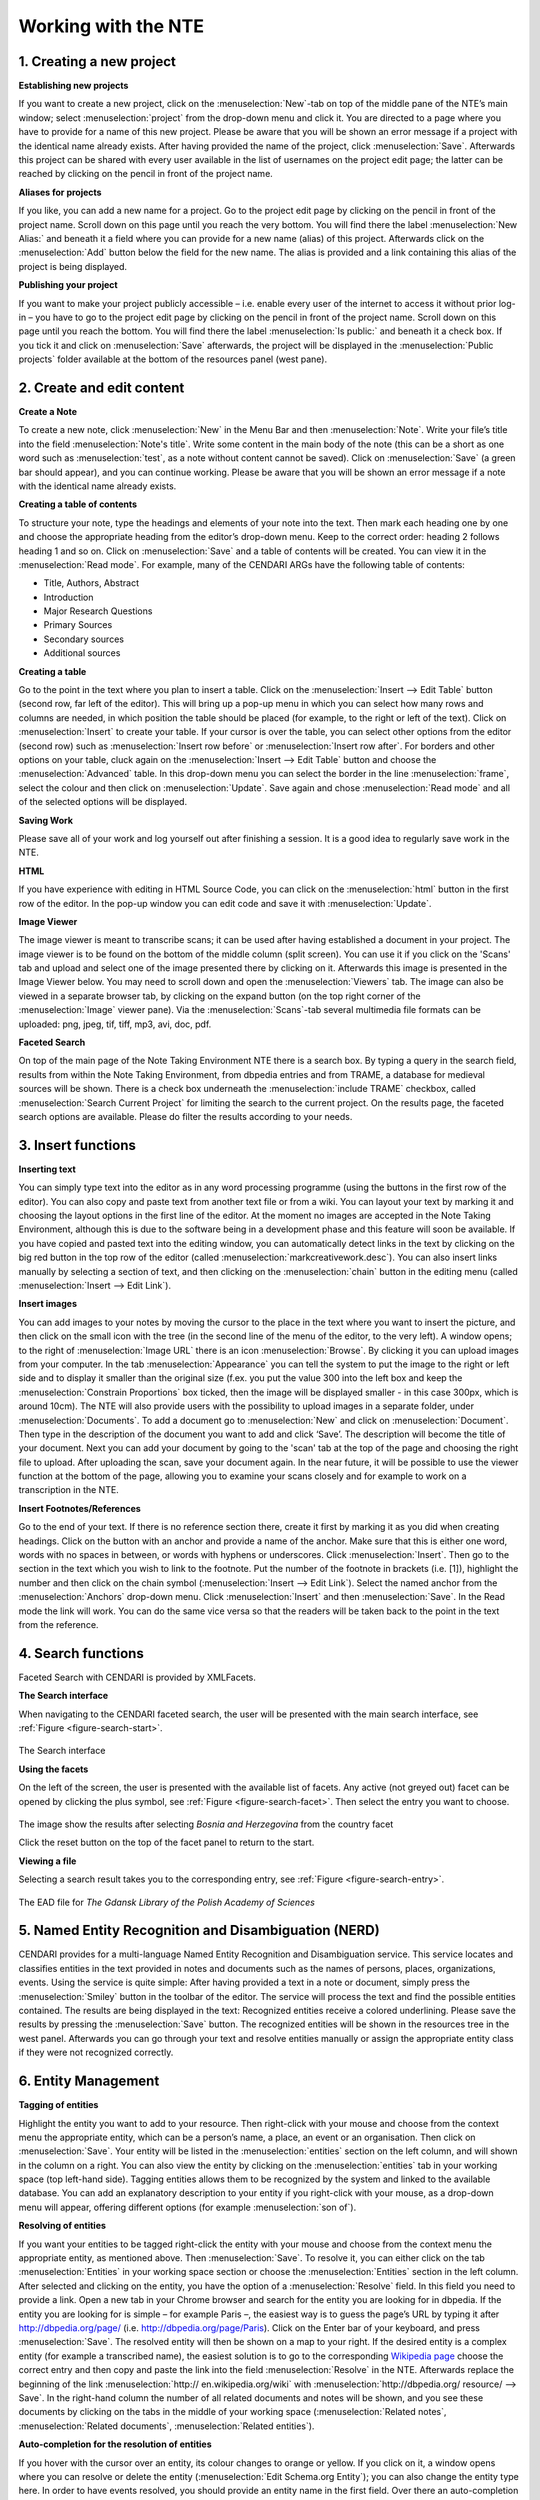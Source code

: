 Working with the NTE
=====================


.. image:: ./images/TUG_01.png

1. Creating a new project
-----------------------------

**Establishing new projects**

If you want to create a new project, click on the :menuselection:`New`-tab on top of the middle pane of the NTE’s main window; select :menuselection:`project` from the drop-down menu and click it. You are directed to a page where you have to provide for a name of this new project. Please be aware that you will be shown an error message if a project with the identical name already exists. After having provided the name of the project, click :menuselection:`Save`. Afterwards this project can be shared with every user available in the list of usernames on the project edit page; the latter can be reached by clicking on the pencil in front of the project name.

**Aliases for projects**

If you like, you can add a new name for a project. Go to the project edit page by clicking on the pencil in front of the project name. Scroll down on this page until you reach the very bottom. You will find there the label :menuselection:`New Alias:` and beneath it a field where you can provide for a new name (alias) of this project. Afterwards click on the :menuselection:`Add` button below the field for the new name. The alias is provided and a link containing this alias of the project is being displayed.

**Publishing your project**

If you want to make your project publicly accessible – i.e. enable every user of the internet to access it without prior log-in – you have to go to the project edit page by clicking on the pencil in front of the project name. Scroll down on this page until you reach the bottom. You will find there the label :menuselection:`Is public:` and beneath it a check box. If you tick it and click on :menuselection:`Save` afterwards, the project will be displayed in the :menuselection:`Public projects` folder available at the bottom of the resources panel (west pane). 




2. Create and edit content
------------------------------

**Create a Note**

To create a new note, click :menuselection:`New` in the Menu Bar and
then :menuselection:`Note`. Write your file’s title into the field :menuselection:`Note's
title`. Write some content in the main body of the note
(this can be a short as one word such as :menuselection:`test`, as a note
without content cannot be saved). Click on :menuselection:`Save` (a green
bar should appear), and you can continue working. Please be aware that you will be shown an error message if a note with the identical name already exists.

**Creating a table of contents**

To structure your note, type the headings and elements of
your note into the text. Then mark each heading one by
one and choose the appropriate heading from the editor’s
drop-down menu. Keep to the correct order: heading 2
follows heading 1 and so on. Click on :menuselection:`Save` and a table of
contents will be created. You can view it in the :menuselection:`Read
mode`. For example, many of the CENDARI ARGs have the
following table of contents:

* Title, Authors, Abstract
* Introduction
* Major Research Questions
* Primary Sources
* Secondary sources
* Additional sources

**Creating a table**

Go to the point in the text where you plan to insert a
table. Click on the :menuselection:`Insert --> Edit Table` button (second row,
far left of the editor). This will bring up a pop-up menu in
which you can select how many rows and columns are
needed, in which position the table should be placed (for
example, to the right or left of the text). Click on :menuselection:`Insert` to
create your table. If your cursor is over the table, you can
select other options from the editor (second row) such as
:menuselection:`Insert row before` or :menuselection:`Insert row after`. For borders and
other options on your table, cluck again on the :menuselection:`Insert -->
Edit Table` button and choose the :menuselection:`Advanced` table. In
this drop-down menu you can select the border in the line
:menuselection:`frame`, select the colour and then click on :menuselection:`Update`. Save
again and chose :menuselection:`Read mode` and all of the selected
options will be displayed.

**Saving Work**

Please save all of your work and log yourself out after
finishing a session. It is a good idea to regularly save work
in the NTE.

**HTML**

If you have experience with editing in HTML Source Code,
you can click on the :menuselection:`html` button in the first row of the
editor. In the pop-up window you can edit code and save
it with :menuselection:`Update`.

**Image Viewer**

The image viewer is meant to transcribe scans; it can be used after having established a document in your project. The image viewer is to be found on the bottom of the middle column (split screen). You can use it if you click on the 'Scans' tab and upload and select one of the image presented there by clicking on it. Afterwards this image is presented in the Image Viewer below. You may need to scroll down and open the :menuselection:`Viewers` tab. The image can also be viewed in a separate browser tab, by clicking on the expand button (on the top right corner of the :menuselection:`Image` viewer pane). Via the :menuselection:`Scans`-tab several multimedia file formats can be uploaded: png, jpeg, tif, tiff, mp3, avi, doc, pdf.


**Faceted Search**

On top of the main page of the Note Taking Environment NTE there is a search box. By typing a query in the search field, results from within the Note Taking Environment, from dbpedia entries and from TRAME, a database for medieval sources will be shown. There is a check box underneath the :menuselection:`include TRAME` checkbox, called :menuselection:`Search Current Project` for limiting the search to the current project. On the results page, the faceted search options are available. Please do filter the results according to your needs.


3. Insert functions
---------------------

**Inserting text**

You can simply type text into the editor as in any word
processing programme (using the buttons in the first row
of the editor). You can also copy and paste text from
another text file or from a wiki. You can layout your text by
marking it and choosing the layout options in the first line
of the editor. At the moment no images are accepted in
the Note Taking Environment, although this is due to the software being in a development phase and this feature
will soon be available. If you have copied and pasted text
into the editing window, you can automatically detect
links in the text by clicking on the big red button in the top
row of the editor (called :menuselection:`markcreativework.desc`). You
can also insert links manually by selecting a section of
text, and then clicking on the :menuselection:`chain` button in the editing
menu (called :menuselection:`Insert --> Edit Link`).

**Insert images**

You can add images to your notes by moving the cursor to the place in the text where you want to insert the picture, and then click on the small icon with the tree (in the second line of the menu of the editor, to the very left). A window opens; to the right of :menuselection:`Image URL` there is an icon :menuselection:`Browse`. By clicking it you can upload images from your computer. In the tab :menuselection:`Appearance` you can tell the system to put the image to the right or left side and to display it smaller than the original size (f.ex. you put the value 300 into the left box and keep the :menuselection:`Constrain Proportions` box ticked, then the image will be displayed smaller - in this case 300px, which is around 10cm).
The NTE will also provide users with the possibility to upload images in a separate folder, under :menuselection:`Documents`. To add a document go to :menuselection:`New` and click on :menuselection:`Document`. Then type in the description of the document you want to add and click ‘Save’. The description will become the title of your document. Next you can add your document by going to the 'scan' tab at the top of the page and choosing the right file to upload. After uploading the scan, save your document again. In the near future, it will be possible to use the viewer function at the bottom of the page, allowing you to examine your scans closely and for example to work on a transcription in the NTE.


**Insert Footnotes/References**

Go to the end of your text. If there is no reference section
there, create it first by marking it as you did when creating
headings. Click on the button with an anchor and provide
a name of the anchor. Make sure that this is either one
word, words with no spaces in between, or words with
hyphens or underscores. Click :menuselection:`Insert`. Then go to the
section in the text which you wish to link to the footnote.
Put the number of the footnote in brackets (i.e. [1]),
highlight the number and then click on the chain symbol
(:menuselection:`Insert --> Edit Link`). Select the named anchor from the
:menuselection:`Anchors` drop-down menu. Click :menuselection:`Insert` and then :menuselection:`Save`.
In the Read mode the link will work. You can do the same
vice versa so that the readers will be taken back to the
point in the text from the reference.

.. image:: ./images/TUG_02.png


4. Search functions
------------------------
Faceted Search with CENDARI is provided by XMLFacets.

**The Search interface**

When navigating to the CENDARI faceted search, the user will be presented with the main search interface, see :ref:`Figure <figure-search-start>`.

.. _figure-search-start:

.. figure:: images/xmlfacets_start.png

The Search interface
   
**Using the facets**

On the left of the screen, the user is presented with the available list of facets.
Any active (not greyed out) facet can be opened by clicking the plus symbol, see :ref:`Figure <figure-search-facet>`.
Then select the entry you want to choose.

.. _figure-search-facet:

.. figure:: images/xmlfacets_facet_country_Bosnia_and_Herzegovina.png

The image show the results after selecting *Bosnia and Herzegovina* from the country facet

Click the reset button on the top of the facet panel to return to the start.

**Viewing a file**

Selecting a search result takes you to the corresponding entry, see :ref:`Figure <figure-search-entry>`.

.. _figure-search-entry:

.. figure:: images/xmlfacets_Biblioteka_Gdanska_Polskiej_Akademii_Nauk.png

The EAD file for *The Gdansk Library of the Polish Academy of Sciences*


.. index::
   single: facet	


5. Named Entity Recognition and Disambiguation (NERD)
------------------------------------------------------

CENDARI provides for a multi-language Named Entity Recognition and Disambiguation service. This service locates and classifies entities in the text provided in notes and documents such as the names of persons, places, organizations, events. Using the service is quite simple: After having provided a text in a note or document, simply press the :menuselection:`Smiley` button in the toolbar of the editor. The service will process the text and find the possible entities contained. The results are being displayed in the text: Recognized entities receive a colored underlining. Please save the results by pressing the :menuselection:`Save` button. The recognized entities will be shown in the resources tree in the west panel. Afterwards you can go through your text and resolve entities manually or assign the appropriate entity class if they were not recognized correctly. 


6. Entity Management
---------------------

**Tagging of entities**

Highlight the entity you want to add to your resource.
Then right-click with your mouse and choose from the
context menu the appropriate entity, which can be a
person’s name, a place, an event or an organisation. Then
click on :menuselection:`Save`. Your entity will be listed in the :menuselection:`entities`
section on the left column, and will shown in the column
on a right. You can also view the entity by clicking on the
:menuselection:`entities` tab in your working space (top left-hand side).
Tagging entities allows them to be recognized by the
system and linked to the available database. You can add
an explanatory description to your entity if you right-click
with your mouse, as a drop-down menu will appear,
offering different options (for example :menuselection:`son of`).

**Resolving of entities**

If you want your entities to be tagged right-click the entity with
your mouse and choose from the context menu the
appropriate entity, as mentioned above. Then :menuselection:`Save`. To
resolve it, you can either click on the tab :menuselection:`Entities` in your
working space section or choose the :menuselection:`Entities` section in
the left column. After selected and clicking on the entity,
you have the option of a :menuselection:`Resolve` field. In this field you
need to provide a link.
Open a new tab in your Chrome browser and search for
the entity you are looking for in dbpedia. If the entity you
are looking for is simple – for example Paris –, the
easiest way is to guess the page’s URL by typing it after
http://dbpedia.org/page/
(i.e. http://dbpedia.org/page/Paris).
Click on the Enter bar of your keyboard, and press :menuselection:`Save`.
The resolved entity will then be shown on a map to your
right.
If the desired entity is a complex entity (for example a
transcribed name), the easiest solution is to go to the
corresponding `Wikipedia page <http://en.wikipedia.org/wiki/Leon_Trotsky>`_
choose the correct entry and then copy and paste the link
into the field :menuselection:`Resolve` in the NTE.
Afterwards replace the beginning of the link :menuselection:`http://
en.wikipedia.org/wiki` with :menuselection:`http://dbpedia.org/
resource/ --> Save`. In the right-hand column
the number of all related documents and notes will be
shown, and you see these documents by clicking on the
tabs in the middle of your working space (:menuselection:`Related notes`,
:menuselection:`Related documents`, :menuselection:`Related entities`).

.. image:: ./images/TUG_03.png


**Auto-completion for the resolution of entities**

If you hover with the cursor over an entity, its colour changes to orange or yellow. If you click on it, a window opens where you can resolve or delete the entity (:menuselection:`Edit Schema.org Entity`); you can also change the entity type here. In order to have events resolved, you should provide an entity name in the first field. Over there an auto-completion service has been provided to help in the entity resolution process. If you type the first few characters of the entity name in the :menuselection:`Resolve` field, the NTE will suggest some dbpedia entries and fetch the url of the selected suggestion automatically. If the service does not find what you are looking for, you can always copy-paste a dbpedia link in the form http://dbpedia.org/resource/ENTITY.
Another way to resolve entities is to go to the :menuselection:`entities` section in the west panel. There is also an auto-completion service to help in the entity resolution process has been provided. 

**Manual Resolution of Events**

Provide a date for the event between square brackets in this format 'mm/dd/yyyy', that is month, then day followed by the year. For example, in a note or document, tag :menuselection:`Battle of Albuera [05/16/1811]` as an event. Then, press save. The NTE will reload the page and show the date of this battle on the timeline. To verify this, you can open the events folder from the resources tree (west panel) and locate the entity :menuselection:`Battle of Albuera [05/16/1811]`. Hovering over this event will highlight its date in the timeline. Note that resolved event entities do not have an asterisk (*) next to their names in the resources tree. If you do not provide a date between brackets [] or not in the correct format during the tagging process, the date will not be recognized and the entity will not be resolved. 


**Automatic Resolution of Events**

Create an event entity from a document or a note as before. You do not need to provide a date between brackets. Open the event you created (e.g.:menuselection:`battle of Wilkomierz`) from the resources tree. In the :menuselection:`Resolve` field, type the first few letters of the event and pick a suitable result from the suggested list. Press :menuselection:`save`. When resolving events automatically, the user has an option to check the date for an event from dbpedia after having found the event via the suggestions or after having provided the dbpedia link. This is done by clicking the :menuselection:`Search for dates` button in the entity form. If a date has been found then the user has the option to keep or discard this date. The NTE will try to fetch the date automatically from dbpedia. If a date exists and if its format is processable, then the entity will be resolved and its date assigned to the timeline. If there is no available date from dbpedia or the retrieved format is not in a recognisable format, a warning message is issued. This is a potential candidate for manual resolution (as above). Please note that events which have lasted for more than one day are not being displayed on the timeline. Also, hovering over the label for the date field shows a tooltip describing the date formats to be used for tagging dates in notes, documents and transcripts (i.e. %d/%m/%Y and %m/%d/%Y)

**Clustering**

Aliases are different names for the same entities. For example, the person *Lawrence of Arabia*, *T.E. Lawrence* and *Thomas Edward Lawrence* is the same individual. Similarly the terms *First World War*, *Great War* and *World War One* represent the same event. Another example would be different spellings for the same place in different languages and scripts, such as *Vilnius*, *Вильнюс*, *Вiльня* or *ווילנע*. So that the system knows that these different names point to the same entity, users can group them into a cluster. This can be done in two ways.
First, after having marked up these as entities in  a note or document as an entity, go to the list of resources in the left panel, and open the appropriate entity. Then resolve all of the entities by giving them the same dbpedia URL. For the T.E. Lawrence example, all three entities should be resolved with the URL http://dbpedia.org/resource/T._E._Lawrence. Entities with the same dbpedia URL will be automatically merged into an alias cluster.
The second possible option for giving aliases for all entities involves resolving only one of the entities with the appropriate URL. After doing this, click on :menuselection:`Save --> Create a new cluster containing this topic` which should be in the middle panel under the URL's field. Please note that you have to enable pop-up windows in your browser to access this page. A new page will open with the entity for which you want to create a cluster on top, followed by a list of all the other entities below. In order to select all the entities which should be grouped in the cluster (for example *Vilnius*, *Вильнюс*, etc.), you have to tick the boxes in front of these entities. Remember to click :menuselection:`Save` afterwards.
Both operations will result in the clustering of all related entities in a folder in the list of resources in the left-hand panel. You can edit clusters there if desired. Access the edit page of a cluster by opening one of the entity pages of the cluster  and click on the cluster name link in the middle panel, which is just below the field for the URL. Subsequently after opening the page, you can edit the name of the cluster or add and remove entities from the cluster. Always click on :menuselection:`Save` after having selected the appropriate boxes.


	
7. Versioning
-------------

**Versioning and Reversion History**

Open a note or a document, next to the save button you will find the :menuselection:`version history` button. Click on this button and you will see the latest versions for this document or note. You can check each of the old versions of these documents by clicking on the links.
Reversion History: the date of each history version of a document or a note is available now. Open a document, click on :menuselection:`Version History` button from the menu bar. The revision history is displayed in a new page. Select an old version, the content of this document version will be opened in the editor. You will notice next to :menuselection:`Document Description` the date (between brackets) when this version was created. The :menuselection:`Revert to this version` link next to :menuselection:`Document's description` allows for reverting the document to the selected history version. Note that revision history also works for notes.

8. Collaboration and Sharing
-----------------------------------




9. Reporting issues
----------------------

If something does not work or if the system crashes, you
can click on the button :menuselection:`Issue report` on the very top of
the page.



10. Frequently Asked Questions
------------------------------

**How can I invite other persons to work on an ARG together?**

**What happens with my feedback given via the issue report or the survey?**

**What happens to my data in several years? Will all my work be stored and how long will it be stored?**




